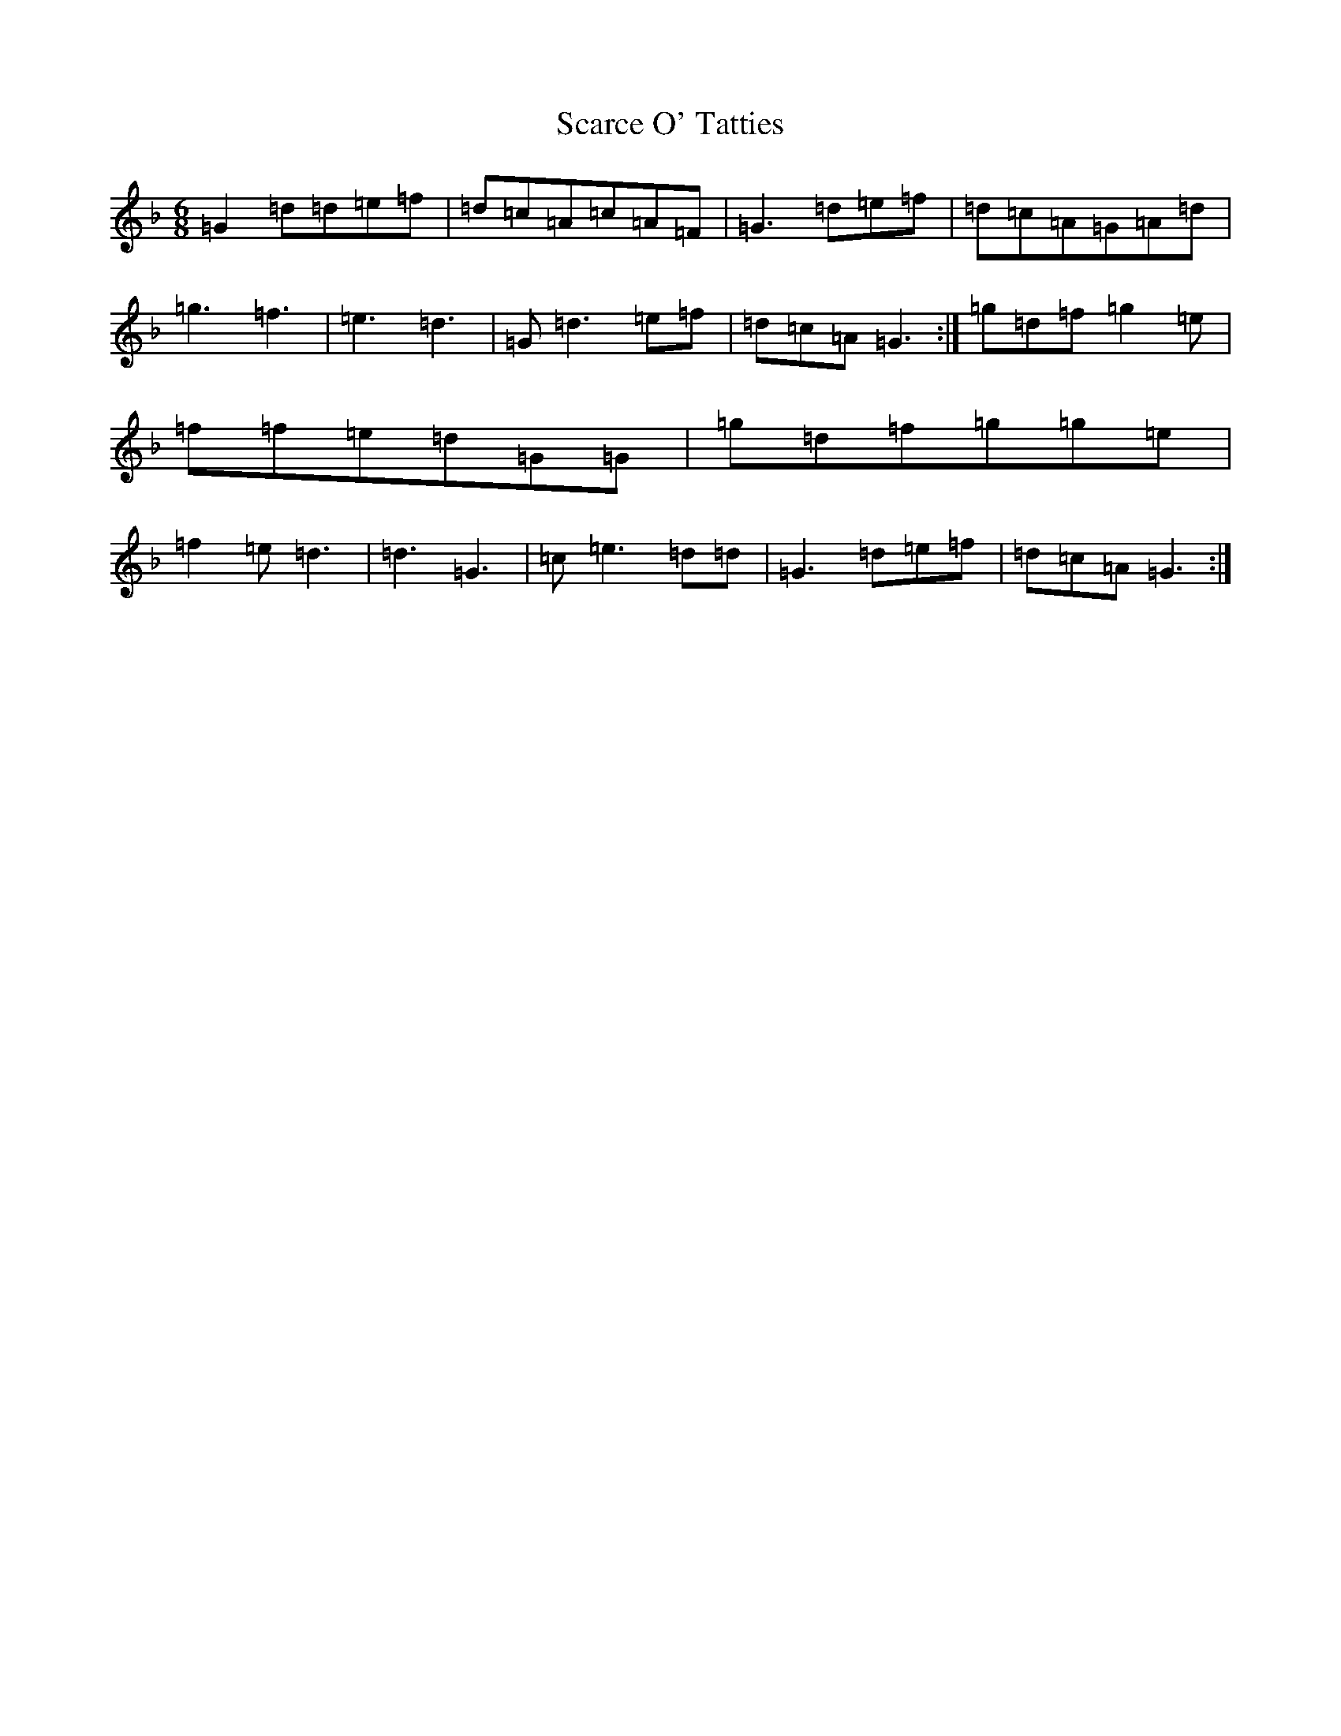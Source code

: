 X: 18913
T: Scarce O' Tatties
S: https://thesession.org/tunes/95#setting23666
Z: A Mixolydian
R: jig
M:6/8
L:1/8
K: C Mixolydian
=G2=d=d=e=f|=d=c=A=c=A=F|=G3=d=e=f|=d=c=A=G=A=d|=g3=f3|=e3=d3|=G=d3=e=f|=d=c=A=G3:|=g=d=f=g2=e|=f=f=e=d=G=G|=g=d=f=g=g=e|=f2=e=d3|=d3=G3|=c=e3=d=d|=G3=d=e=f|=d=c=A=G3:|